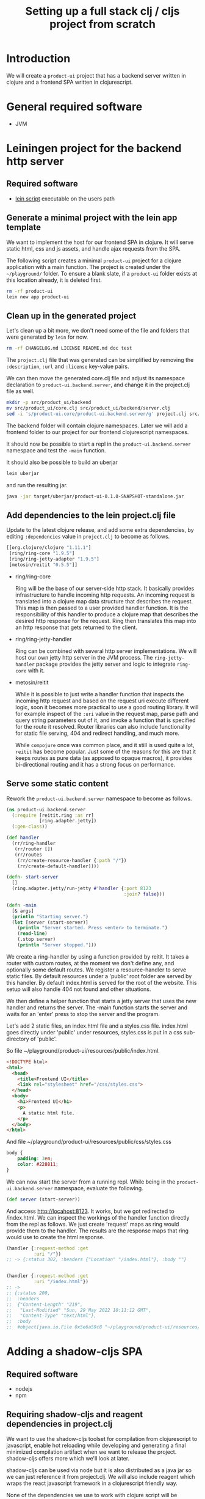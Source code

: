 #+TITLE: Setting up a full stack clj / cljs project from scratch
#+STARTUP: indent overview
#+OPTIONS: toc:nil num:nil ^:nil html-postamble:nil
#+PROPERTY: header-args :mkdirp yes

* Introduction
We will create a ~product-ui~ project that has a backend server
written in clojure and a frontend SPA written in clojurescript.

* General required software
- JVM

* Leiningen project for the backend http server
** Required software
- [[https://raw.githubusercontent.com/technomancy/leiningen/stable/bin/lein][lein script]] executable on the users path

** Generate a minimal project with the lein app template
We want to implement the host for our frontend SPA in clojure. It will
serve static html, css and js assets, and handle ajax requests from
the SPA.

The following script creates a minimal ~product-ui~ project for a
clojure application with a main function. The project is created under
the ~~/playground/~ folder. To ensure a blank slate, if a ~product-ui~
folder exists at this location already, it is deleted first.

#+begin_src sh :dir ~/playground/ :results none
  rm -rf product-ui
  lein new app product-ui
#+end_src

** Clean up in the generated project
Let's clean up a bit more, we don't need some of the file and folders
that were generated by ~lein~ for now.

#+begin_src sh :dir ~/playground/product-ui :results none
  rm -rf CHANGELOG.md LICENSE README.md doc test
#+end_src

The ~project.clj~ file that was generated can be simplified by
removing the ~:description~, ~:url~ and ~:license~ key-value pairs.

We can then move the generated core.clj file and adjust its namespace
declaration to ~product-ui.backend.server~, and change it in the project.clj file as well.

#+begin_src sh :dir ~/playground/product-ui :results none
  mkdir -p src/product_ui/backend
  mv src/product_ui/core.clj src/product_ui/backend/server.clj
  sed -i 's/product-ui.core/product-ui.backend.server/g' project.clj src/product_ui/backend/server.clj
  #+end_src

The backend folder will contain clojure namespaces. Later we will add
a frontend folder to our project for our frontend clojurescript
namespaces.

It should now be possible to start a repl in the
~product-ui.backend.server~ namespace and test the ~-main~ function.

It should also be possible to build an uberjar

#+begin_src sh :dir ~/playground/product-ui
  lein uberjar
#+end_src

and run the resulting jar.

#+begin_src sh :dir ~/playground/product-ui
  java -jar target/uberjar/product-ui-0.1.0-SNAPSHOT-standalone.jar
#+end_src

** Add dependencies to the lein project.clj file
Update to the latest clojure release, and add some extra dependencies,
by editing ~:dependencies~ value in ~project.clj~ to become as
follows.

#+begin_src clojure
  [[org.clojure/clojure "1.11.1"]
   [ring/ring-core "1.9.5"]
   [ring/ring-jetty-adapter "1.9.5"]
   [metosin/reitit "0.5.5"]]
#+end_src

- ring/ring-core

  Ring will be the base of our server-side http stack. It basically
  provides infrastructure to handle incoming http requests. An
  incoming request is translated into a clojure map data structure
  that describes the request. This map is then passed to a user
  provided handler function. It is the responsibility of this handler
  to produce a clojure map that describes the desired http response
  for the request. Ring then translates this map into an http response
  that gets returned to the client.

- ring/ring-jetty-handler

  Ring can be combined with several http server implementations. We
  will host our own jetty http server in the JVM process. The
  ~ring-jetty-handler~ package provides the jetty server and logic to
  integrate ~ring-core~ with it.

- metosin/reitit

  While it is possible to just write a handler function that inspects
  the incoming http request and based on the request uri execute
  different logic, soon it becomes more practical to use a good
  routing library. It will for example inspect of the ~:uri~ value in
  the request map, parse path and query string parameters out of it,
  and invoke a function that is specified for the route it resolved.
  Router libraries can also include functionality for static file
  serving, 404 and redirect handling, and much more.

  While ~compojure~ once was common place, and it still is used quite
  a lot, ~reitit~ has become popular. Just some of the reasons for
  this are that it keeps routes as pure data (as apposed to opaque
  macros), it provides bi-directional routing and it has a strong
  focus on performance.

** Serve some static content
Rework the ~product-ui.backend.server~ namespace to become as follows.

#+begin_src clojure
  (ns product-ui.backend.server
    (:require [reitit.ring :as rr]
              [ring.adapter.jetty])
    (:gen-class))

  (def handler
    (rr/ring-handler
     (rr/router [])
     (rr/routes
      (rr/create-resource-handler {:path "/"})
      (rr/create-default-handler))))

  (defn- start-server
    []
    (ring.adapter.jetty/run-jetty #'handler {:port 8123
                                             :join? false}))

  (defn -main
    [& args]
    (println "Starting server.")
    (let [server (start-server)]
      (println "Server started. Press <enter> to terminate.")
      (read-line)
      (.stop server)
      (println "Server stopped.")))
#+end_src

We create a ring-handler by using a function provided by reitit. It
takes a router with custom routes, at the moment we don't define any,
and optionally some default routes. We register a resource-handler to
serve static files. By default resources under a 'public' root folder
are served by this handler. By default index.html is served for the
root of the website. This setup will also handle 404 not found and
other situations.

We then define a helper function that starts a jetty server that uses
the new handler and returns the server. The -main function starts the
server and waits for an 'enter' press to stop the server and the
program.

Let's add 2 static files, an index.html file and a styles.css file.
index.html goes directly under 'public' under resources, styles.css is
put in a css sub-directory of 'public'.

So file ~/playground/product-ui/resources/public/index.html.

#+begin_src html
  <!DOCTYPE html>
  <html>
    <head>
      <title>Frontend UI</title>
      <link rel="stylesheet" href="/css/styles.css">
    </head>
    <body>
      <h1>Frontend UI</h1>
      <p>
        A static html file.
      </p>
    </body>
  </html>
  #+end_src

And file ~/playground/product-ui/resources/public/css/styles.css

#+begin_src css
  body {
      padding: 3em;
      color: #228811;
  }
#+end_src

We can now start the server from a running repl. While being in the
~product-ui.backend.server~ namespace, evaluate the following.

#+begin_src clojure
  (def server (start-server))
#+end_src

And access http://locahost:8123. It works, but we got redirected to
/index.html. We can inspect the workings of the handler function
directly from the repl as follows. We just create 'request' maps as
ring would provide them to the handler. The results are the response
maps that ring would use to create the html response.

#+begin_src clojure
  (handler {:request-method :get
            :uri "/"})
  ;; -> {:status 302, :headers {"Location" "/index.html"}, :body ""}


  (handler {:request-method :get
            :uri "/index.html"})
  ;; ->
  ;; {:status 200,
  ;;  :headers
  ;;  {"Content-Length" "219",
  ;;   "Last-Modified" "Sun, 29 May 2022 10:11:12 GMT",
  ;;   "Content-Type" "text/html"},
  ;;  :body
  ;;  #object[java.io.File 0x5e6a59c8 "~/playground/product-ui/resources/public/index.html"]}
#+end_src

* Adding a shadow-cljs SPA
** Required software
- nodejs
- npm

** Requiring shadow-cljs and reagent dependencies in project.clj
We want to use the shadow-cljs toolset for compilation from
clojurescript to javascript, enable hot reloading while developing and
generating a final minimized compilation artifact when we want to
release the project. shadow-cljs offers more which we'll look at
later.

shadow-cljs can be used via node but it is also distributed as a java
jar so we can just reference it from project.clj. We will also include
reagent which wraps the react javascript framework in a clojurescript
friendly way.

None of the dependencies we use to work with clojure script will be
required at runtime when our project is deployed. The final
deliverable of our project will be a single jar containing the server
and some static files, some of them javascript files created by the
shadow-cljs compiler. We can therefore keep these dependencies in the
~:dev~ profile in project.clj. We also add an extra resource-path
'dev' in this profile so that the contents of this folder is on our
classpath while developing in the repl. By default, leiningen will put
the "src" and "resources" folders on the classpath, and also include
the "test" folder for certain profiles like "dev".

Add the following profile at the same level as the existing ~:uberjar~
profile (in the map under the root ~:profiles~ key).

#+begin_src clojure
  :dev {:dependencies [[thheller/shadow-cljs "2.19.0"]
                       [reagent/reagent "1.1.1"]]
        :resource-paths ["dev"]}
#+end_src

The shadow-cljs clojurescript repl isn't normally nrepl based. To make
it work correctly from inside an nrepl provided by leiningen, we need
a final addition to the project.clj file to register some nrepl
middleware provided by shadow-cljs. Add a ~:repl-options~ key in the
root of the project.clj file, I added mine on a new line under the
~:target-path~ key.

#+begin_src clojure
  :repl-options {:nrepl-middleware [shadow.cljs.devtools.server.nrepl/middleware]}
#+end_src

That's all for now in project.clj.

** Include react and react-dom as node packages
reagent itself requires react and react-dom but does not include it.
These could be added as dependencies in project.clj, but in
shadow-cljs it is preferred to include them as node packages. This
also showcases that it is easy to include node packages in the
clojurescript project. Execute the following in project root.

#+begin_src sh :dir ~/playground/product-ui :results none
  npm install react react-dom
#+end_src

This will create the node_modules folder, and the expected
package.json and package-lock.json files. That's it, react and
react-dom will be available for reagent when we start using it
shortly.

** shadow-cljs.edn build configuration file
shadow-cljs searches for a ~shadow-cljs.edn~ file with build
configurations in the root of the project tree. Create
~~/playground/product-ui/shadow-cljs.edn~ as follows.

#+begin_src clojurescript
  {:lein true

   :builds
   {:frontend {:target :browser
               :modules {:main {:init-fn product-ui.frontend.app/init}}
               :output-dir "resources/public/js"
               :asset-path "/js"
               :devtools {:watch-dir "resources/public"}}}}
#+end_src

Setting the ~:lein~ key to true indicates to shadow-cljs that all
clojure/java dependencies and classpath generation will be handled by
leiningen. shadow-cljs by default can also do this, but we prevent
this here to have leiningen take control.

We defined a single build ~:frontend~ and defined it to target a
browser, shadow-cljs has other target for node development etc. We
want a single javascript file (defined under ~:modules~) 'main.js' to
be produced that starts its live (~:init-fn~) in the init function
defined in the ~product-ui.frontend.app~ namespace. The produced
javascript should be emitted under ~resources/public/js~. The
asset-path should state the path from the root of the application. We
know that ~resources/public~ is served from the root of our
application (for static content described above), so we state ~/js~ as
the asset-path. With the included ~:devtools~ ~:watch-dir~, we make
shadow-cljs monitor the folder containing all of our static content,
and enables hot reloading of eg. our css file.

** Update the index.html file to use main.js
We know now that our javascript will be served from ~/js/main.js~. It
will require a div with id 'app' to render its content in (using
react).

Rework the index.html file to be as follows.

#+begin_src html
  <!DOCTYPE html>
  <html>
    <head>
      <title>Frontend UI</title>
      <link rel="stylesheet" href="/css/styles.css">
    </head>
    <body>
      <div id="app"></div>
      <script src="js/main.js"></script>
    </body>
  </html>
#+end_src

** Add the first clojurescript file
We configured the ~:frontend~ build to use the
~product-ui.frontend.app~ namespace. Create file
~~/playground/product-ui/src/product_ui/frontend/app.cljs~. The cljs
extension indicates that this is a clojurescript file.

#+begin_src clojurescript
  (ns product-ui.frontend.app
    (:require [reagent.core :as reagent]
              [reagent.dom :as reagent-dom]))

  (defonce the-state
    (reagent/atom {:text "Lorem ipsum dolor sit amet, consectetur adipiscing elit."
                   :current-count 0}))

  (defn app
    []
    (let [{:keys [text current-count]} @the-state]
      [:div
       [:h1 (str text " -- " current-count)]
       [:button
        {:on-click (fn [_ev]
                     (swap! the-state
                            (fn [state]
                              (-> state
                                  (update :text #(apply str (rest %)))
                                  (update :current-count inc)))))}
        "Push Me"]]))

  (defn init
    []
    (reagent-dom/render [app] (js/document.getElementById "app")))
#+end_src

~the-state~ is defonce'd, so existing state isn't destroyed when hot
reloading occurs. ~app~ seems to be a function, but it is actually a
react component. The component depends on the ~the-state~ (it is
dereferenced) so it will be rerendered as necessary when ~the-state~
gets updated. A 'Push Me' button does exactly that, make some changes
to the state. We promised an ~init~ function in our shadow-cljs build
configuration, we include it to render our component in the 'app' div.
Notice that we don't call ~(app)~ but pass the component in a vector.

Let's test if compilation works. We'll soon start shadow-cljs from a
leiningen repl, but for now we'll just quickly run the :frontend build
configuration with the compile command to create the (non-optimized)
main.js file and its dependencies in the correct ~js~ folder under
~resources/public~.

#+begin_src sh :dir ~/playground/product-ui :results none
  npx shadow-cljs compile :frontend
#+end_src

It should now be possible to reload the page at
http://localhost:8123/index.html (if the server is still running) and
see the application running.

** user namespace under dev for helper functions
When a clojure repl starts, if a user namespace is found in the root
of the class path it will get auto-loaded. We added the "dev" folder
as a resource-path in project.clj. Add the following
~~/playground/product-ui/dev/user.clj~ clojure file.

#+begin_src clojure
  (ns user
    (:require [shadow.cljs.devtools.server :as shadow-server]
              [shadow.cljs.devtools.api :as shadow]))

  (defn start-cljs-repl
    []
    (shadow-server/start!)
    (shadow/watch :frontend)
    (shadow/repl :frontend))

  (defn build-cljs-release
    []
    (shadow/release :frontend))
  #+end_src

~start-cljs-repl~ allows us to launch shadow-cljs in watch mode to
recompile our clojurescript files each time they are saved, and have
the new code hot-loaded in the browser. It then switches to a
clojurescript repl. Let's try it.

If you have a repl running in the project stop it now and open the
server.clj file in the project. Launch a new repl. Select ~lein~ for
the repl type if asked. The clojure repl starts in the
product-ui-backend-server namespace. Let's start the http server,
evaluate the following in the repl.

#+begin_src clojure
  (def server (start-server))
#+end_src

Even though our repl starts in the product-ui.backend-server
namespace, the user namespace should already be loaded. Try therefore
the following from the repl.

#+begin_src clojure
  (user/start-cljs-repl)
#+end_src

We should end up in a clojurescript repl, the prompt should show
something like ~cljs.user>~. Reload http://localhost:8123/index.html
in the browser and we should be connected. Test the following in the
cljs repl.

#+begin_src clojurescript
  (+ 1 2 3 4)
  ;; -> 6

  (= 1 1.0)
  ;; -> true
#+end_src

The last expression evaluating to true is a sign of the code being
executed on the javascript engine in the browser. javascript only has
a floating point numeric type. In clojure on the jvm the result would
be ~false~. Try the following as well.

#+begin_src clojurescript
  (js/alert "Hello")
#+end_src

All standard javascript functions and objects (from the 'window' root)
are available via the ~js/~ prefix.

** Improving code hot reloading

Try to open the style.css file and make a change. When saving the file
the changes should be immediately observable in the browser
application.

Now open the app.cljs file and change the buttons label from "Push Me"
to "Push You" and save the file. A small icon shortly shows that
shadow-cljs pushed updates to the browser, but our button isn't
updated.

Now in app.cljs, make a minor change to the definition of the init
function, adding some metadata to the var. init should look like this.

#+begin_src clojurescript
  (defn ^:dev/after-load init
    []
    (reagent-dom/render [app] (js/document.getElementById "app")))
#+end_src

And save the file again. This time our updates become visible in the
browser, including the changed "Push You" button. The metadata informs
shadow-cljs to invoke the function after a code reload, thereby
re-rendering the root ~app~ component. Now our dynamic development
environment is set up.

** share code between clj/cljs
cljc files can be compiled in a clojure or a clojurescript context, or
in both. We would probably keep our domain logic in a separate project
so that we can reuse it in other backend services, but we can
demonstrate it here by adding a new ~domain.calculations~ namespace.
Add the ~~/playground/product-ui/src/domain/calculations.cljc~ file.

#+begin_src clojure
  (ns domain.calculations)

  (defn average
    [& nums]
    (if (seq nums)
      (double (/ (reduce + nums)
                 (count nums)))
      0))
#+end_src

Save and evaluate the file, and go back to the app.cljs file. Add a
requirement to the namespace ~[domain.calculations :as calcs]~ and
change the ~current-count~ expression in the H1 content to become
~(calcs/average current-count 200)~, so the line becomes.

#+begin_src clojure
  [:h1 (str text " -- " (calcs/average current-count 200))]
#+end_src

When saving the file, the count in the header changes immediately, and
no state was lost in the process. Pressing the button a few times and
then reverting the last code change shows that the counter value and
the title text are still the same as before hot loading the new code.

We can also directly use the generated javascript from the browser js
console. Just type ~domain.calculations.average(3, 4)~ and press
enter, javascript answers ~3.5~.

** Getting back to the clojure repl
Type ~:cljs/quit~ in the clojurescript repl. You'll be back in the
clojure repl. You could now from the repl run ~(require
'[domain.calculations :as calcs])~ and test if the namespace also
works in clojure/java land ~(calcs/average 3 4)~.

** release build
Until now, the main.js file served by our application isn't minimized,
and lots of other artifacts have been generated to enable the
development experience. Being back in the clojure repl type

#+begin_src clojure
  (user/build-cljs-release)
#+end_src

Shadow cljs recompiles all of our clojurescript code and hands it,
together with javascript from included packages, of to the google
~closure~ javascript-to-javascript compiler that treats it with
advanced compilation. When the step is completed, refresh the app in
the browser and inspect the javascript file that is served now. A
single minified main.js file containing all of the logic we used from
clojurescript, react, etc...

Go to a terminal window in the root of the project and execute the
following.

#+begin_src sh :dir ~/playground/product-ui :results none
  npx shadow-cljs release :frontend
  lein uberjar
#+end_src

The first line is superfluous at the moment, it does the same thing we
just did from the clojure repl, but now via the shadow-cljs node
package. leiningen then builds a standalone uberjar, creating a single
artifact for our application server. Make sure that the clojure repl
is stopped, as we want to run the created uberjar and it will try to
use port 8123 that we hard-coded. Try refresh the app in the browser
and you should get an error about a refused connection on localhost.
Now run the following.

#+begin_src sh :dir ~/playground/product-ui :results none
  java -jar target/uberjar/product-ui-0.1.0-SNAPSHOT-standalone.jar
#+end_src

The app is up and running again, press <enter> to stop the server
again.

** The shadow-cljs UI
shadow-cljs hosts its own server at http://localhost:9630 where it
shows details about the processes and builds it is running. The
~Inspect Stream~ and ~Inspect Latest~ tabs work as tap sinks (see
clojure ~tap>~ function). Using ~tap>~ from either a clojure or
a clojurescript context will result in the values tapped being shown
in the UI, ready for inspection.
